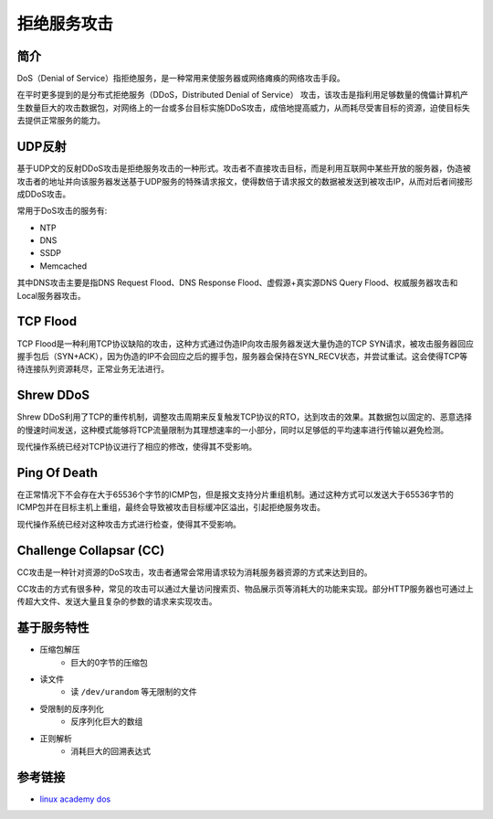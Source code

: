 拒绝服务攻击
================================

简介
--------------------------------
DoS（Denial of Service）指拒绝服务，是一种常用来使服务器或网络瘫痪的网络攻击手段。

在平时更多提到的是分布式拒绝服务（DDoS，Distributed Denial of Service） 攻击，该攻击是指利用足够数量的傀儡计算机产生数量巨大的攻击数据包，对网络上的一台或多台目标实施DDoS攻击，成倍地提高威力，从而耗尽受害目标的资源，迫使目标失去提供正常服务的能力。

UDP反射
--------------------------------
基于UDP文的反射DDoS攻击是拒绝服务攻击的一种形式。攻击者不直接攻击目标，而是利用互联网中某些开放的服务器，伪造被攻击者的地址并向该服务器发送基于UDP服务的特殊请求报文，使得数倍于请求报文的数据被发送到被攻击IP，从而对后者间接形成DDoS攻击。

常用于DoS攻击的服务有:

- NTP
- DNS
- SSDP
- Memcached

其中DNS攻击主要是指DNS Request Flood、DNS Response Flood、虚假源+真实源DNS Query Flood、权威服务器攻击和Local服务器攻击。

TCP Flood
--------------------------------
TCP Flood是一种利用TCP协议缺陷的攻击，这种方式通过伪造IP向攻击服务器发送大量伪造的TCP SYN请求，被攻击服务器回应握手包后（SYN+ACK），因为伪造的IP不会回应之后的握手包，服务器会保持在SYN_RECV状态，并尝试重试。这会使得TCP等待连接队列资源耗尽，正常业务无法进行。

Shrew DDoS
--------------------------------
Shrew DDoS利用了TCP的重传机制，调整攻击周期来反复触发TCP协议的RTO，达到攻击的效果。其数据包以固定的、恶意选择的慢速时间发送，这种模式能够将TCP流量限制为其理想速率的一小部分，同时以足够低的平均速率进行传输以避免检测。

现代操作系统已经对TCP协议进行了相应的修改，使得其不受影响。

Ping Of Death
--------------------------------
在正常情况下不会存在大于65536个字节的ICMP包，但是报文支持分片重组机制。通过这种方式可以发送大于65536字节的ICMP包并在目标主机上重组，最终会导致被攻击目标缓冲区溢出，引起拒绝服务攻击。

现代操作系统已经对这种攻击方式进行检查，使得其不受影响。

Challenge Collapsar (CC)
--------------------------------
CC攻击是一种针对资源的DoS攻击，攻击者通常会常用请求较为消耗服务器资源的方式来达到目的。

CC攻击的方式有很多种，常见的攻击可以通过大量访问搜索页、物品展示页等消耗大的功能来实现。部分HTTP服务器也可通过上传超大文件、发送大量且复杂的参数的请求来实现攻击。

基于服务特性
--------------------------------
- 压缩包解压
    - 巨大的0字节的压缩包
- 读文件
    - 读 ``/dev/urandom`` 等无限制的文件
- 受限制的反序列化
    - 反序列化巨大的数组
- 正则解析
    - 消耗巨大的回溯表达式

参考链接
--------------------------------
- `linux academy dos <https://linuxacademy.com/howtoguides/posts/show/topic/13191-denial-of-service-dos>`_
